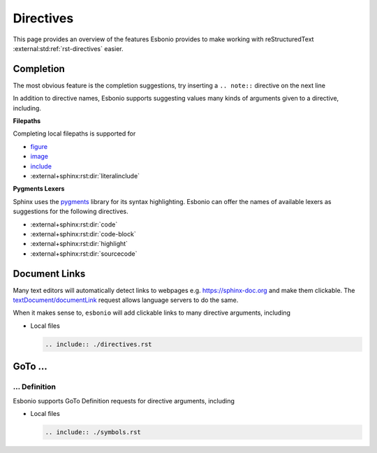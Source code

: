 Directives
==========

This page provides an overview of the features Esbonio provides to make working with reStructuredText :external:std:ref:`rst-directives` easier.

Completion
----------

The most obvious feature is the completion suggestions, try inserting a ``.. note::`` directive on the next line

.. Add your note here...

In addition to directive names, Esbonio supports suggesting values many kinds of arguments given to a directive, including.

**Filepaths**

Completing local filepaths is supported for

- `figure <https://docutils.sourceforge.io/docs/ref/rst/directives.html#figure>`__
- `image <https://docutils.sourceforge.io/docs/ref/rst/directives.html#image>`__
- `include <https://docutils.sourceforge.io/docs/ref/rst/directives.html#image>`__
- :external+sphinx:rst:dir:`literalinclude`

.. Try using the `literalinclude` directive to insert the contents of this project's conf.py here...

**Pygments Lexers**

Sphinx uses the `pygments <https://pygments.org/>`__ library for its syntax highlighting.
Esbonio can offer the names of available lexers as suggestions for the following directives.

- :external+sphinx:rst:dir:`code`
- :external+sphinx:rst:dir:`code-block`
- :external+sphinx:rst:dir:`highlight`
- :external+sphinx:rst:dir:`sourcecode`

.. Try inserting a code block on the next line...

Document Links
--------------

Many text editors will automatically detect links to webpages e.g. https://sphinx-doc.org and make them clickable.
The `textDocument/documentLink <https://microsoft.github.io/language-server-protocol/specifications/lsp/3.17/specification/#textDocument_documentLink>`__ request allows language servers to do the same.

When it makes sense to, ``esbonio`` will add clickable links to many directive arguments, including

- Local files

  .. code-block:: rst

     .. include:: ./directives.rst

GoTo ...
--------

... Definition
^^^^^^^^^^^^^^

Esbonio supports GoTo Definition requests for directive arguments, including

- Local files

  .. code-block:: rst

     .. include:: ./symbols.rst
